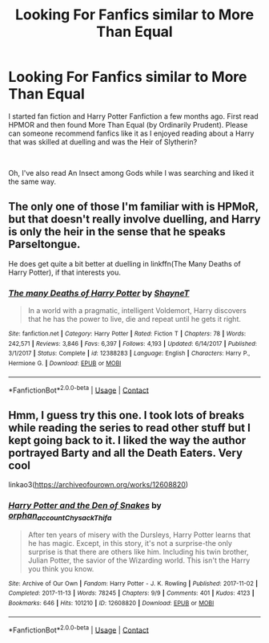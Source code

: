 #+TITLE: Looking For Fanfics similar to More Than Equal

* Looking For Fanfics similar to More Than Equal
:PROPERTIES:
:Author: xRedAce147
:Score: 12
:DateUnix: 1604331178.0
:DateShort: 2020-Nov-02
:FlairText: Request
:END:
I started fan fiction and Harry Potter Fanfiction a few months ago. First read HPMOR and then found More Than Equal (by Ordinarily Prudent). Please can someone recommend fanfics like it as I enjoyed reading about a Harry that was skilled at duelling and was the Heir of Slytherin?

​

Oh, I've also read An Insect among Gods while I was searching and liked it the same way.


** The only one of those I'm familiar with is HPMoR, but that doesn't really involve duelling, and Harry is only the heir in the sense that he speaks Parseltongue.

He does get quite a bit better at duelling in linkffn(The Many Deaths of Harry Potter), if that interests you.
:PROPERTIES:
:Author: thrawnca
:Score: 4
:DateUnix: 1604362559.0
:DateShort: 2020-Nov-03
:END:

*** [[https://www.fanfiction.net/s/12388283/1/][*/The many Deaths of Harry Potter/*]] by [[https://www.fanfiction.net/u/1541014/ShayneT][/ShayneT/]]

#+begin_quote
  In a world with a pragmatic, intelligent Voldemort, Harry discovers that he has the power to live, die and repeat until he gets it right.
#+end_quote

^{/Site/:} ^{fanfiction.net} ^{*|*} ^{/Category/:} ^{Harry} ^{Potter} ^{*|*} ^{/Rated/:} ^{Fiction} ^{T} ^{*|*} ^{/Chapters/:} ^{78} ^{*|*} ^{/Words/:} ^{242,571} ^{*|*} ^{/Reviews/:} ^{3,846} ^{*|*} ^{/Favs/:} ^{6,397} ^{*|*} ^{/Follows/:} ^{4,193} ^{*|*} ^{/Updated/:} ^{6/14/2017} ^{*|*} ^{/Published/:} ^{3/1/2017} ^{*|*} ^{/Status/:} ^{Complete} ^{*|*} ^{/id/:} ^{12388283} ^{*|*} ^{/Language/:} ^{English} ^{*|*} ^{/Characters/:} ^{Harry} ^{P.,} ^{Hermione} ^{G.} ^{*|*} ^{/Download/:} ^{[[http://www.ff2ebook.com/old/ffn-bot/index.php?id=12388283&source=ff&filetype=epub][EPUB]]} ^{or} ^{[[http://www.ff2ebook.com/old/ffn-bot/index.php?id=12388283&source=ff&filetype=mobi][MOBI]]}

--------------

*FanfictionBot*^{2.0.0-beta} | [[https://github.com/FanfictionBot/reddit-ffn-bot/wiki/Usage][Usage]] | [[https://www.reddit.com/message/compose?to=tusing][Contact]]
:PROPERTIES:
:Author: FanfictionBot
:Score: 2
:DateUnix: 1604362590.0
:DateShort: 2020-Nov-03
:END:


** Hmm, I guess try this one. I took lots of breaks while reading the series to read other stuff but I kept going back to it. I liked the way the author portrayed Barty and all the Death Eaters. Very cool

linkao3([[https://archiveofourown.org/works/12608820]])
:PROPERTIES:
:Author: Chloe_Tamzin
:Score: 1
:DateUnix: 1604339607.0
:DateShort: 2020-Nov-02
:END:

*** [[https://archiveofourown.org/works/12608820][*/Harry Potter and the Den of Snakes/*]] by [[https://www.archiveofourown.org/users/orphan_account/pseuds/orphan_account/users/Chysack/pseuds/Chysack/users/Thifa/pseuds/Thifa][/orphan_accountChysackThifa/]]

#+begin_quote
  After ten years of misery with the Dursleys, Harry Potter learns that he has magic. Except, in this story, it's not a surprise-the only surprise is that there are others like him. Including his twin brother, Julian Potter, the savior of the Wizarding world. This isn't the Harry you think you know.
#+end_quote

^{/Site/:} ^{Archive} ^{of} ^{Our} ^{Own} ^{*|*} ^{/Fandom/:} ^{Harry} ^{Potter} ^{-} ^{J.} ^{K.} ^{Rowling} ^{*|*} ^{/Published/:} ^{2017-11-02} ^{*|*} ^{/Completed/:} ^{2017-11-13} ^{*|*} ^{/Words/:} ^{78245} ^{*|*} ^{/Chapters/:} ^{9/9} ^{*|*} ^{/Comments/:} ^{401} ^{*|*} ^{/Kudos/:} ^{4123} ^{*|*} ^{/Bookmarks/:} ^{646} ^{*|*} ^{/Hits/:} ^{101210} ^{*|*} ^{/ID/:} ^{12608820} ^{*|*} ^{/Download/:} ^{[[https://archiveofourown.org/downloads/12608820/Harry%20Potter%20and%20the%20Den.epub?updated_at=1596988208][EPUB]]} ^{or} ^{[[https://archiveofourown.org/downloads/12608820/Harry%20Potter%20and%20the%20Den.mobi?updated_at=1596988208][MOBI]]}

--------------

*FanfictionBot*^{2.0.0-beta} | [[https://github.com/FanfictionBot/reddit-ffn-bot/wiki/Usage][Usage]] | [[https://www.reddit.com/message/compose?to=tusing][Contact]]
:PROPERTIES:
:Author: FanfictionBot
:Score: 2
:DateUnix: 1604339630.0
:DateShort: 2020-Nov-02
:END:
